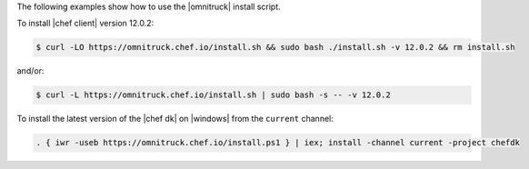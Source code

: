 .. The contents of this file may be included in multiple topics (using the includes directive).
.. The contents of this file should be modified in a way that preserves its ability to appear in multiple topics. 

The following examples show how to use the |omnitruck| install script. 

To install |chef client| version 12.0.2:

.. code-block:: bash

   $ curl -LO https://omnitruck.chef.io/install.sh && sudo bash ./install.sh -v 12.0.2 && rm install.sh

and/or:

.. code-block:: bash

   $ curl -L https://omnitruck.chef.io/install.sh | sudo bash -s -- -v 12.0.2

To install the latest version of the |chef dk| on |windows| from the ``current`` channel:

.. code-block:: powershell

   . { iwr -useb https://omnitruck.chef.io/install.ps1 } | iex; install -channel current -project chefdk
